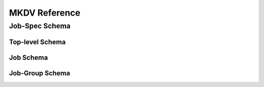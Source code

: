 
MKDV Reference
==============


Job-Spec Schema
---------------

Top-level Schema
^^^^^^^^^^^^^^^^
.. jsonschema:: ../../src/mkdv/share/schema/mkdv_schema.json
  :auto_reference:

Job Schema
^^^^^^^^^^
.. jsonschema:: ../../src/mkdv/share/schema/mkdv_schema.json#/defs/job
  :auto_reference:

Job-Group Schema
^^^^^^^^^^^^^^^^
.. jsonschema:: ../../src/mkdv/share/schema/mkdv_schema.json#/defs/job-group
  :auto_reference:
